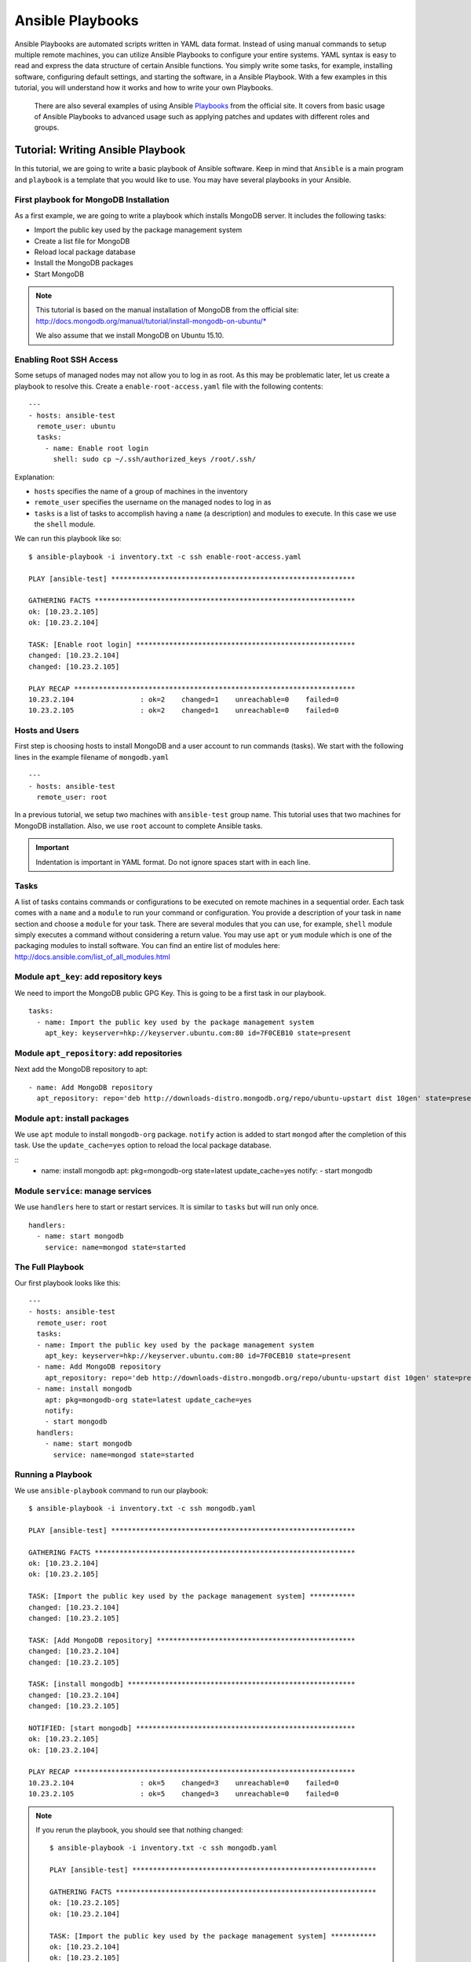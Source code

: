 Ansible Playbooks
-------------------------------------------------------------------------------

Ansible Playbooks are automated scripts written in YAML data format.  Instead
of using manual commands to setup multiple remote machines, you can utilize
Ansible Playbooks to configure your entire systems. YAML syntax is easy to read
and express the data structure of certain Ansible functions. You simply write
some tasks, for example, installing software, configuring default settings, and
starting the software, in a Ansible Playbook.  With a few examples in this
tutorial, you will understand how it works and how to write your own Playbooks.

 There are also several examples of using Ansible `Playbooks
 <http://docs.ansible.com/playbooks.html>`_ from the official site. It covers
 from basic usage of Ansible Playbooks to advanced usage such as applying
 patches and updates with different roles and groups. 

Tutorial: Writing Ansible Playbook 
~~~~~~~~~~~~~~~~~~~~~~~~~~~~~~~~~~~~~~~~~~~~~~~~~~~~~~~~~~~~~~~~~~~~~~~~~~~~~~~

In this tutorial, we are going to write a basic playbook of Ansible software.
Keep in mind that ``Ansible`` is a main program and ``playbook`` is a template
that you would like to use. You may have several playbooks in your Ansible.

First playbook for MongoDB Installation
^^^^^^^^^^^^^^^^^^^^^^^^^^^^^^^^^^^^^^^^^^^^^^^^^^^^^^^^^^^^^^^^^^^^^^^^^^^^^^^

As a first example, we are going to write a playbook which installs MongoDB
server.  It includes the following tasks:

* Import the public key used by the package management system
* Create a list file for MongoDB
* Reload local package database
* Install the MongoDB packages
* Start MongoDB

.. note::

   This tutorial is based on the manual installation of MongoDB from
   the official site:
   http://docs.mongodb.org/manual/tutorial/install-mongodb-on-ubuntu/*

   We also assume that we install MongoDB on Ubuntu 15.10.

Enabling Root SSH Access
^^^^^^^^^^^^^^^^^^^^^^^^^^^^^^^^^^^^^^^^^^^^^^^^^^^^^^^^^^^^^^^^^^^^^^^^^^^^^^^

Some setups of managed nodes may not allow you to log in as root.  As
this may be problematic later, let us create a playbook to resolve
this. Create a ``enable-root-access.yaml`` file with the following contents::

  ---
  - hosts: ansible-test
    remote_user: ubuntu
    tasks:
      - name: Enable root login
        shell: sudo cp ~/.ssh/authorized_keys /root/.ssh/


Explanation:

- ``hosts`` specifies the name of a group of machines in the inventory
- ``remote_user`` specifies the username on the managed nodes to log in as
- ``tasks`` is a list of tasks to accomplish having a ``name`` (a
  description) and modules to execute. In this case we use the
  ``shell`` module.

We can run this playbook like so::

  $ ansible-playbook -i inventory.txt -c ssh enable-root-access.yaml
  
  PLAY [ansible-test] *********************************************************** 
  
  GATHERING FACTS *************************************************************** 
  ok: [10.23.2.105]
  ok: [10.23.2.104]
  
  TASK: [Enable root login] ***************************************************** 
  changed: [10.23.2.104]
  changed: [10.23.2.105]
  
  PLAY RECAP ******************************************************************** 
  10.23.2.104                : ok=2    changed=1    unreachable=0    failed=0   
  10.23.2.105                : ok=2    changed=1    unreachable=0    failed=0



Hosts and Users
^^^^^^^^^^^^^^^^^^^^^^^^^^^^^^^^^^^^^^^^^^^^^^^^^^^^^^^^^^^^^^^^^^^^^^^^^^^^^^^

First step is choosing hosts to install MongoDB and a user account to run
commands (tasks).  We start with the following lines in the example filename of
``mongodb.yaml``

::

  ---
  - hosts: ansible-test
    remote_user: root

In a previous tutorial, we setup two machines with ``ansible-test`` group name.
This tutorial uses that two machines for MongoDB installation.  Also, we use
``root`` account to complete Ansible tasks.

.. important:: Indentation is important in YAML format. Do not ignore spaces start
          with in each line.

Tasks
^^^^^^^^^^^^^^^^^^^^^^^^^^^^^^^^^^^^^^^^^^^^^^^^^^^^^^^^^^^^^^^^^^^^^^^^^^^^^^^

A list of tasks contains commands or configurations to be executed on remote
machines in a sequential order.  Each task comes with a ``name`` and a
``module`` to run your command or configuration.  You provide a description of
your task in ``name`` section and choose a ``module`` for your task.  There are
several modules that you can use, for example, ``shell`` module simply executes
a command without considering a return value.  You may use ``apt`` or ``yum``
module which is one of the packaging modules to install software. You can find
an entire list of modules here:
http://docs.ansible.com/list_of_all_modules.html

Module ``apt_key``: add repository keys
^^^^^^^^^^^^^^^^^^^^^^^^^^^^^^^^^^^^^^^^^^^^^^^^^^^^^^^^^^^^^^^^^^^^^^^^^^^^^^^

We need to import the MongoDB public GPG Key. This is going to be a first task
in our playbook.

::

  tasks:
    - name: Import the public key used by the package management system
      apt_key: keyserver=hkp://keyserver.ubuntu.com:80 id=7F0CEB10 state=present


Module ``apt_repository``: add repositories
^^^^^^^^^^^^^^^^^^^^^^^^^^^^^^^^^^^^^^^^^^^^^^^^^^^^^^^^^^^^^^^^^^^^^^^^^^^^^^^

Next add the MongoDB repository to apt:

::

   - name: Add MongoDB repository
     apt_repository: repo='deb http://downloads-distro.mongodb.org/repo/ubuntu-upstart dist 10gen' state=present


Module ``apt``: install packages
^^^^^^^^^^^^^^^^^^^^^^^^^^^^^^^^^^^^^^^^^^^^^^^^^^^^^^^^^^^^^^^^^^^^^^^^^^^^^^^

We use ``apt`` module to install ``mongodb-org`` package.
``notify`` action is added to start ``mongod`` after the completion of this task.
Use the ``update_cache=yes`` option to reload the local package database.

::
  - name: install mongodb
    apt: pkg=mongodb-org state=latest update_cache=yes
    notify:
    - start mongodb

Module ``service``: manage services
^^^^^^^^^^^^^^^^^^^^^^^^^^^^^^^^^^^^^^^^^^^^^^^^^^^^^^^^^^^^^^^^^^^^^^^^^^^^^^^

We use ``handlers`` here to start or restart services. It is similar to
``tasks`` but will run only once.

::

   handlers:
     - name: start mongodb
       service: name=mongod state=started

The Full Playbook
^^^^^^^^^^^^^^^^^^^^^^^^^^^^^^^^^^^^^^^^^^^^^^^^^^^^^^^^^^^^^^^^^^^^^^^^^^^^^^^

Our first playbook looks like this::

  ---
  - hosts: ansible-test
    remote_user: root
    tasks:
    - name: Import the public key used by the package management system
      apt_key: keyserver=hkp://keyserver.ubuntu.com:80 id=7F0CEB10 state=present
    - name: Add MongoDB repository
      apt_repository: repo='deb http://downloads-distro.mongodb.org/repo/ubuntu-upstart dist 10gen' state=present
    - name: install mongodb
      apt: pkg=mongodb-org state=latest update_cache=yes
      notify:
      - start mongodb
    handlers:
      - name: start mongodb
        service: name=mongod state=started

Running a Playbook
^^^^^^^^^^^^^^^^^^^^^^^^^^^^^^^^^^^^^^^^^^^^^^^^^^^^^^^^^^^^^^^^^^^^^^^^^^^^^^^

We use ``ansible-playbook`` command to run our playbook::

  $ ansible-playbook -i inventory.txt -c ssh mongodb.yaml
  
  PLAY [ansible-test] *********************************************************** 
  
  GATHERING FACTS *************************************************************** 
  ok: [10.23.2.104]
  ok: [10.23.2.105]
  
  TASK: [Import the public key used by the package management system] *********** 
  changed: [10.23.2.104]
  changed: [10.23.2.105]
  
  TASK: [Add MongoDB repository] ************************************************ 
  changed: [10.23.2.104]
  changed: [10.23.2.105]
  
  TASK: [install mongodb] ******************************************************* 
  changed: [10.23.2.104]
  changed: [10.23.2.105]
  
  NOTIFIED: [start mongodb] ***************************************************** 
  ok: [10.23.2.105]
  ok: [10.23.2.104]
  
  PLAY RECAP ******************************************************************** 
  10.23.2.104                : ok=5    changed=3    unreachable=0    failed=0   
  10.23.2.105                : ok=5    changed=3    unreachable=0    failed=0


.. note::

   If you rerun the playbook, you should see that nothing changed::

     $ ansible-playbook -i inventory.txt -c ssh mongodb.yaml 
     
     PLAY [ansible-test] *********************************************************** 
     
     GATHERING FACTS *************************************************************** 
     ok: [10.23.2.105]
     ok: [10.23.2.104]
     
     TASK: [Import the public key used by the package management system] *********** 
     ok: [10.23.2.104]
     ok: [10.23.2.105]
     
     TASK: [Add MongoDB repository] ************************************************ 
     ok: [10.23.2.104]
     ok: [10.23.2.105]
     
     TASK: [install mongodb] ******************************************************* 
     ok: [10.23.2.105]
     ok: [10.23.2.104]
     
     PLAY RECAP ******************************************************************** 
     10.23.2.104                : ok=4    changed=0    unreachable=0    failed=0   
     10.23.2.105                : ok=4    changed=0    unreachable=0    failed=0

Sanity Check: Test MongoDB
^^^^^^^^^^^^^^^^^^^^^^^^^^^^^^^^^^^^^^^^^^^^^^^^^^^^^^^^^^^^^^^^^^^^^^^^^^^^^^^

Let's try to run 'mongo' to enter mongodb shell.

::

   $ ssh ubuntu@$IP
   $ mongo
   MongoDB shell version: 2.6.9
   connecting to: test
   Welcome to the MongoDB shell.
   For interactive help, type "help".
   For more comprehensive documentation, see
           http://docs.mongodb.org/
   Questions? Try the support group
           http://groups.google.com/group/mongodb-user
   > 

Terms
~~~~~~~~~~~~~~~~~~~~~~~~~~~~~~~~~~~~~~~~~~~~~~~~~~~~~~~~~~~~~~~~~~~~~~~~~~~~~~~

* Module: Ansible library to run or manage services, packages, files or
  commands.
* Handler: A task for notifier.
* Task: Ansible job to run a command, check files, or update configurations.
* Playbook: a list of tasks for Ansible nodes. YAML format used.
* YAML: Human readable generic data serialization.

Reference
~~~~~~~~~~~~~~~~~~~~~~~~~~~~~~~~~~~~~~~~~~~~~~~~~~~~~~~~~~~~~~~~~~~~~~~~~~~~~~~

The main tutorial from Ansible is here:
http://docs.ansible.com/playbooks_intro.html

You can also find an index of the ansible modules here:
http://docs.ansible.com/modules_by_category.html

